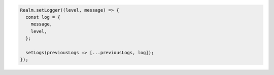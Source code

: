 .. code-block:: typescript

   Realm.setLogger((level, message) => {
     const log = {
       message,
       level,
     };

     setLogs(previousLogs => [...previousLogs, log]);
   });
